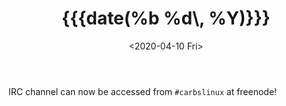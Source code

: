 #+TITLE: {{{date(%b %d\, %Y)}}}
#+DATE: <2020-04-10 Fri>

IRC channel can now be accessed from =#carbslinux= at freenode!
